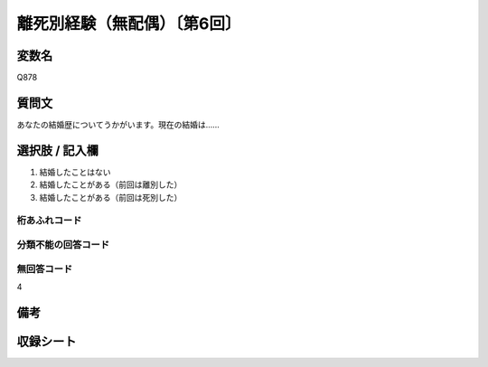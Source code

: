 .. title:: Q8788
.. rst-class:: item

====================================================================================================
離死別経験（無配偶）〔第6回〕
====================================================================================================

.. rst-class:: varname

変数名
==================

Q878

.. rst-class:: question

質問文
==================


あなたの結婚歴についてうかがいます。現在の結婚は……



.. rst-class:: answer

選択肢 / 記入欄
======================

1. 結婚したことはない
2. 結婚したことがある（前回は離別した）
3. 結婚したことがある（前回は死別した）



.. rst-class:: overflow

桁あふれコード
-------------------------------



.. rst-class:: not_classified

分類不能の回答コード
-------------------------------------
  


.. rst-class:: not_available

無回答コード
-------------------------------------
4


.. rst-class:: bikou

備考
==================
 



.. rst-class:: include_sheet

収録シート
=======================================
.. hlist::
   :columns: 3
   
   
   * p6_4
   
   
   


.. index:: Q878